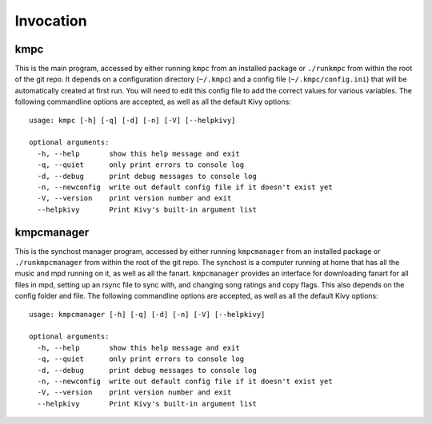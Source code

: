 .. _invocation:

##########
Invocation
##########

****
kmpc
****
This is the main program, accessed by either running ``kmpc`` from an installed
package or ``./runkmpc`` from within the root of the git repo. It depends on a
configuration directory (``~/.kmpc``) and a config file
(``~/.kmpc/config.ini``) that will be automatically created at first run. You
will need to edit this config file to add the correct values for various
variables. The following commandline options are accepted, as well as all the
default Kivy options::

  usage: kmpc [-h] [-q] [-d] [-n] [-V] [--helpkivy]

  optional arguments:
    -h, --help       show this help message and exit
    -q, --quiet      only print errors to console log
    -d, --debug      print debug messages to console log
    -n, --newconfig  write out default config file if it doesn't exist yet
    -V, --version    print version number and exit
    --helpkivy       Print Kivy's built-in argument list

***********
kmpcmanager
***********

This is the synchost manager program, accessed by either running
``kmpcmanager`` from an installed package or ``./runkmpcmanager`` from within
the root of the git repo. The synchost is a computer running at home that has
all the music and mpd running on it, as well as all the fanart. ``kmpcmanager``
provides an interface for downloading fanart for all files in mpd, setting up
an rsync file to sync with, and changing song ratings and copy flags. This also
depends on the config folder and file. The following commandline options are
accepted, as well as all the default Kivy options::

  usage: kmpcmanager [-h] [-q] [-d] [-n] [-V] [--helpkivy]

  optional arguments:
    -h, --help       show this help message and exit
    -q, --quiet      only print errors to console log
    -d, --debug      print debug messages to console log
    -n, --newconfig  write out default config file if it doesn't exist yet
    -V, --version    print version number and exit
    --helpkivy       Print Kivy's built-in argument list
